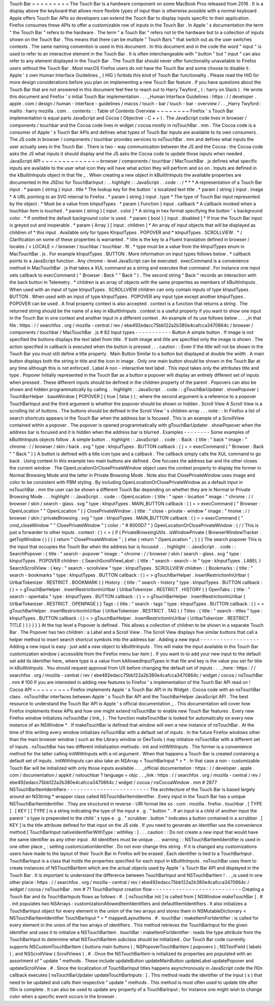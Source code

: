 Touch
Bar
=
=
=
=
=
=
=
=
=
The
Touch
Bar
is
a
hardware
component
on
some
MacBook
Pros
released
from
2016
.
It
is
a
display
above
the
keyboard
that
allows
more
flexible
types
of
input
than
is
otherwise
possible
with
a
normal
keyboard
.
Apple
offers
Touch
Bar
APIs
so
developers
can
extend
the
Touch
Bar
to
display
inputs
specific
to
their
application
.
Firefox
consumes
these
APIs
to
offer
a
customizable
row
of
inputs
in
the
Touch
Bar
.
In
Apple
'
s
documentation
the
term
"
the
Touch
Bar
"
refers
to
the
hardware
.
The
term
"
a
Touch
Bar
"
refers
not
to
the
hardware
but
to
a
collection
of
inputs
shown
on
the
Touch
Bar
.
This
means
that
there
can
be
multiple
"
Touch
Bars
"
that
switch
out
as
the
user
switches
contexts
.
The
same
naming
convention
is
used
in
this
document
.
In
this
document
and
in
the
code
the
word
"
input
"
is
used
to
refer
to
an
interactive
element
in
the
Touch
Bar
.
It
is
often
interchangeable
with
"
button
"
but
"
input
"
can
also
refer
to
any
element
displayed
in
the
Touch
Bar
.
The
Touch
Bar
should
never
offer
functionality
unavailable
to
Firefox
users
without
the
Touch
Bar
.
Most
macOS
Firefox
users
do
not
have
the
Touch
Bar
and
some
choose
to
disable
it
.
Apple
'
s
own
Human
Interface
Guidelines
_
(
HIG
)
forbids
this
kind
of
Touch
Bar
functionality
.
Please
read
the
HIG
for
more
design
considerations
before
you
plan
on
implementing
a
new
Touch
Bar
feature
.
If
you
have
questions
about
the
Touch
Bar
that
are
not
answered
in
this
document
feel
free
to
reach
out
to
Harry
Twyford
_
(
:
harry
on
Slack
)
.
He
wrote
this
document
and
Firefox
'
s
initial
Touch
Bar
implementation
.
.
.
_Human
Interface
Guidelines
:
https
:
/
/
developer
.
apple
.
com
/
design
/
human
-
interface
-
guidelines
/
macos
/
touch
-
bar
/
touch
-
bar
-
overview
/
.
.
_Harry
Twyford
:
mailto
:
harry
mozilla
.
com
.
.
contents
:
:
Table
of
Contents
Overview
~
~
~
~
~
~
~
~
Firefox
'
s
Touch
Bar
implementation
is
equal
parts
JavaScript
and
Cocoa
(
Objective
-
C
+
+
)
.
The
JavaScript
code
lives
in
browser
/
components
/
touchbar
and
the
Cocoa
code
lives
in
widget
/
cocoa
mostly
in
nsTouchBar
.
mm
.
The
Cocoa
code
is
a
consumer
of
Apple
'
s
Touch
Bar
APIs
and
defines
what
types
of
Touch
Bar
inputs
are
available
to
its
own
consumers
.
The
JS
code
in
browser
/
components
/
touchbar
provides
services
to
nsTouchBar
.
mm
and
defines
what
inputs
the
user
actually
sees
in
the
Touch
Bar
.
There
is
two
-
way
communication
between
the
JS
and
the
Cocoa
:
the
Cocoa
code
asks
the
JS
what
inputs
it
should
display
and
the
JS
asks
the
Cocoa
code
to
update
those
inputs
when
needed
.
JavaScript
API
~
~
~
~
~
~
~
~
~
~
~
~
~
~
browser
/
components
/
touchbar
/
MacTouchBar
.
js
defines
what
specific
inputs
are
available
to
the
user
what
icon
they
will
have
what
action
they
will
perform
and
so
on
.
Inputs
are
defined
in
the
kBuiltInInputs
object
in
that
file
_
.
When
creating
a
new
object
in
kBuiltInInputs
the
available
properties
are
documented
in
the
JSDoc
for
TouchBarInput
:
.
.
highlight
:
:
JavaScript
.
.
code
:
:
/
*
*
*
A
representation
of
a
Touch
Bar
input
.
*
param
{
string
}
input
.
title
*
The
lookup
key
for
the
button
'
s
localized
text
title
.
*
param
{
string
}
input
.
image
*
A
URL
pointing
to
an
SVG
internal
to
Firefox
.
*
param
{
string
}
input
.
type
*
The
type
of
Touch
Bar
input
represented
by
the
object
.
*
Must
be
a
value
from
kInputTypes
.
*
param
{
Function
}
input
.
callback
*
A
callback
invoked
when
a
touchbar
item
is
touched
.
*
param
{
string
}
[
input
.
color
]
*
A
string
in
hex
format
specifying
the
button
'
s
background
color
.
*
If
omitted
the
default
background
color
is
used
.
*
param
{
bool
}
[
input
.
disabled
]
*
If
true
the
Touch
Bar
input
is
greyed
out
and
inoperable
.
*
param
{
Array
}
[
input
.
children
]
*
An
array
of
input
objects
that
will
be
displayed
as
children
of
*
this
input
.
Available
only
for
types
KInputTypes
.
POPOVER
and
*
kInputTypes
.
SCROLLVIEW
.
*
/
Clarification
on
some
of
these
properties
is
warranted
.
*
title
is
the
key
to
a
Fluent
translation
defined
in
browser
/
locales
/
<
LOCALE
>
/
browser
/
touchbar
/
touchbar
.
ftl
.
*
type
must
be
a
value
from
the
kInputTypes
enum
in
MacTouchBar
.
js
.
For
example
kInputTypes
.
BUTTON
.
More
information
on
input
types
follows
below
.
*
callback
points
to
a
JavaScript
function
.
Any
chrome
-
level
JavaScript
can
be
executed
.
execCommand
is
a
convenience
method
in
MacTouchBar
.
js
that
takes
a
XUL
command
as
a
string
and
executes
that
command
.
For
instance
one
input
sets
callback
to
execCommand
(
"
Browser
:
Back
"
"
Back
"
)
.
The
second
string
"
Back
"
records
an
interaction
with
the
back
button
in
Telemetry
.
*
children
is
an
array
of
objects
with
the
same
properties
as
members
of
kBuiltInInputs
.
When
used
with
an
input
of
type
kInputTypes
.
SCROLLVIEW
children
can
only
contain
inputs
of
type
kInputTypes
.
BUTTON
.
When
used
with
an
input
of
type
kInputTypes
.
POPOVER
any
input
type
except
another
kInputTypes
.
POPOVER
can
be
used
.
A
final
property
context
is
also
accepted
.
context
is
a
function
that
returns
a
string
.
The
returned
string
should
be
the
name
of
a
key
in
kBuiltInInputs
.
context
is
a
useful
property
if
you
want
to
show
one
input
in
the
Touch
Bar
in
one
context
and
another
input
in
a
different
context
.
An
example
of
its
use
follows
below
.
.
.
_in
that
file
:
https
:
/
/
searchfox
.
org
/
mozilla
-
central
/
rev
/
ebe492edacc75bb122a2b380e4cafcca3470864c
/
browser
/
components
/
touchbar
/
MacTouchBar
.
js
#
82
Input
types
-
-
-
-
-
-
-
-
-
-
-
Button
A
simple
button
.
If
image
is
not
specified
the
buttons
displays
the
text
label
from
title
.
If
both
image
and
title
are
specified
only
the
image
is
shown
.
The
action
specified
in
callback
is
executed
when
the
button
is
pressed
.
.
.
caution
:
:
Even
if
the
title
will
not
be
shown
in
the
Touch
Bar
you
must
still
define
a
title
property
.
Main
Button
Similar
to
a
button
but
displayed
at
double
the
width
.
A
main
button
displays
both
the
string
in
title
and
the
icon
in
image
.
Only
one
main
button
should
be
shown
in
the
Touch
Bar
at
any
time
although
this
is
not
enforced
.
Label
A
non
-
interactive
text
label
.
This
input
takes
only
the
attributes
title
and
type
.
Popover
Initially
represented
in
the
Touch
Bar
as
a
button
a
popover
will
display
an
entirely
different
set
of
inputs
when
pressed
.
These
different
inputs
should
be
defined
in
the
children
property
of
the
parent
.
Popovers
can
also
be
shown
and
hidden
programmatically
by
calling
.
.
highlight
:
:
JavaScript
.
.
code
:
:
gTouchBarUpdater
.
showPopover
(
TouchBarHelper
.
baseWindow
[
POPOVER
]
{
true
|
false
}
)
;
where
the
second
argument
is
a
reference
to
a
popover
TouchBarInput
and
the
third
argument
is
whether
the
popover
should
be
shown
or
hidden
.
Scroll
View
A
Scroll
View
is
a
scrolling
list
of
buttons
.
The
buttons
should
be
defined
in
the
Scroll
View
'
s
children
array
.
.
.
note
:
:
In
Firefox
a
list
of
search
shortcuts
appears
in
the
Touch
Bar
when
the
address
bar
is
focused
.
This
is
an
example
of
a
ScrollView
contained
within
a
popover
.
The
popover
is
opened
programmatically
with
gTouchBarUpdater
.
showPopover
when
the
address
bar
is
focused
and
it
is
hidden
when
the
address
bar
is
blurred
.
Examples
-
-
-
-
-
-
-
-
Some
examples
of
kBuiltInInputs
objects
follow
.
A
simple
button
.
.
highlight
:
:
JavaScript
.
.
code
:
:
Back
:
{
title
:
"
back
"
image
:
"
chrome
:
/
/
browser
/
skin
/
back
.
svg
"
type
:
kInputTypes
.
BUTTON
callback
:
(
)
=
>
execCommand
(
"
Browser
:
Back
"
"
Back
"
)
}
A
button
is
defined
with
a
title
icon
type
and
a
callback
.
The
callback
simply
calls
the
XUL
command
to
go
back
.
Using
context
In
this
example
two
main
buttons
are
defined
.
One
focuses
the
address
bar
and
the
other
closes
the
current
window
.
The
OpenLocationOrClosePrivateWindow
object
uses
the
context
property
to
display
the
former
in
Normal
Browsing
Mode
and
the
latter
in
Private
Browsing
Mode
.
Note
also
that
ClosePrivateWindow
uses
image
and
color
to
be
consistent
with
PBM
styling
.
By
including
OpenLocationOrClosePrivateWindow
as
a
default
input
in
nsTouchBar
.
mm
the
user
can
be
shown
a
different
Touch
Bar
depending
on
whether
they
are
in
Normal
or
Private
Browsing
Mode
.
.
.
highlight
:
:
JavaScript
.
.
code
:
:
OpenLocation
:
{
title
:
"
open
-
location
"
image
:
"
chrome
:
/
/
browser
/
skin
/
search
-
glass
.
svg
"
type
:
kInputTypes
.
MAIN_BUTTON
callback
:
(
)
=
>
execCommand
(
"
Browser
:
OpenLocation
"
"
OpenLocation
"
)
}
ClosePrivateWindow
:
{
title
:
"
close
-
private
-
window
"
image
:
"
hrome
:
/
/
browser
/
skin
/
privateBrowsing
.
svg
"
type
:
kInputTypes
.
MAIN_BUTTON
callback
:
(
)
=
>
execCommand
(
"
cmd_closeWindow
"
"
ClosePrivateWindow
"
)
color
:
"
#
8000D7
"
}
OpenLocationOrClosePrivateWindow
:
{
/
/
This
is
just
a
forwarder
to
other
inputs
.
context
:
(
)
=
>
{
if
(
PrivateBrowsingUtils
.
isWindowPrivate
(
BrowserWindowTracker
.
getTopWindow
(
)
)
)
{
return
"
ClosePrivateWindow
"
;
}
else
{
return
"
OpenLocation
"
;
}
}
}
The
search
popover
This
is
the
input
that
occupies
the
Touch
Bar
when
the
address
bar
is
focused
.
.
.
highlight
:
:
JavaScript
.
.
code
:
:
SearchPopover
:
{
title
:
"
search
-
popover
"
image
:
"
chrome
:
/
/
browser
/
skin
/
search
-
glass
.
svg
"
type
:
kInputTypes
.
POPOVER
children
:
{
SearchScrollViewLabel
:
{
title
:
"
search
-
search
-
in
"
type
:
kInputTypes
.
LABEL
}
SearchScrollView
:
{
key
:
"
search
-
scrollview
"
type
:
kInputTypes
.
SCROLLVIEW
children
:
{
Bookmarks
:
{
title
:
"
search
-
bookmarks
"
type
:
kInputTypes
.
BUTTON
callback
:
(
)
=
>
gTouchBarHelper
.
insertRestrictionInUrlbar
(
UrlbarTokenizer
.
RESTRICT
.
BOOKMARK
)
}
History
:
{
title
:
"
search
-
history
"
type
:
kInputTypes
.
BUTTON
callback
:
(
)
=
>
gTouchBarHelper
.
insertRestrictionInUrlbar
(
UrlbarTokenizer
.
RESTRICT
.
HISTORY
)
}
OpenTabs
:
{
title
:
"
search
-
opentabs
"
type
:
kInputTypes
.
BUTTON
callback
:
(
)
=
>
gTouchBarHelper
.
insertRestrictionInUrlbar
(
UrlbarTokenizer
.
RESTRICT
.
OPENPAGE
)
}
Tags
:
{
title
:
"
search
-
tags
"
type
:
kInputTypes
.
BUTTON
callback
:
(
)
=
>
gTouchBarHelper
.
insertRestrictionInUrlbar
(
UrlbarTokenizer
.
RESTRICT
.
TAG
)
}
Titles
:
{
title
:
"
search
-
titles
"
type
:
kInputTypes
.
BUTTON
callback
:
(
)
=
>
gTouchBarHelper
.
insertRestrictionInUrlbar
(
UrlbarTokenizer
.
RESTRICT
.
TITLE
)
}
}
}
}
}
At
the
top
level
a
Popover
is
defined
.
This
allows
a
collection
of
children
to
be
shown
in
a
separate
Touch
Bar
.
The
Popover
has
two
children
:
a
Label
and
a
Scroll
View
.
The
Scroll
View
displays
five
similar
buttons
that
call
a
helper
method
to
insert
search
shortcut
symbols
into
the
address
bar
.
Adding
a
new
input
-
-
-
-
-
-
-
-
-
-
-
-
-
-
-
-
-
-
Adding
a
new
input
is
easy
:
just
add
a
new
object
to
kBuiltInInputs
.
This
will
make
the
input
available
in
the
Touch
Bar
customization
window
(
accessible
from
the
Firefox
menu
bar
item
)
.
If
you
want
to
to
add
your
new
input
to
the
default
set
add
its
identifier
here_
where
type
is
a
value
from
kAllowedInputTypes
in
that
file
and
key
is
the
value
you
set
for
title
in
kBuiltInInputs
.
You
should
request
approval
from
UX
before
changing
the
default
set
of
inputs
.
.
.
_here
:
https
:
/
/
searchfox
.
org
/
mozilla
-
central
/
rev
/
ebe492edacc75bb122a2b380e4cafcca3470864c
/
widget
/
cocoa
/
nsTouchBar
.
mm
#
100
If
you
are
interested
in
adding
new
features
to
Firefox
'
s
implementation
of
the
Touch
Bar
API
read
on
!
Cocoa
API
~
~
~
~
~
~
~
~
~
Firefox
implements
Apple
'
s
Touch
Bar
API
in
its
Widget
:
Cocoa
code
with
an
nsTouchBar
class
.
nsTouchBar
interfaces
between
Apple
'
s
Touch
Bar
API
and
the
TouchBarHelper
JavaScript
API
.
The
best
resource
to
understand
the
Touch
Bar
API
is
Apple
'
s
official
documentation
_
.
This
documentation
will
cover
how
Firefox
implements
these
APIs
and
how
one
might
extend
nsTouchBar
to
enable
new
Touch
Bar
features
.
Every
new
Firefox
window
initializes
nsTouchBar
(
link_
)
.
The
function
makeTouchBar
is
looked
for
automatically
on
every
new
instance
of
an
NSWindow
*
.
If
makeTouchBar
is
defined
that
window
will
own
a
new
instance
of
nsTouchBar
.
At
the
time
of
this
writing
every
window
initializes
nsTouchBar
with
a
default
set
of
inputs
.
In
the
future
Firefox
windows
other
than
the
main
browser
window
(
such
as
the
Library
window
or
DevTools
)
may
initialize
nsTouchBar
with
a
different
set
of
inputs
.
nsTouchBar
has
two
different
initialization
methods
:
init
and
initWithInputs
.
The
former
is
a
convenience
method
for
the
latter
calling
initWithInputs
with
a
nil
argument
.
When
that
happens
a
Touch
Bar
is
created
containing
a
default
set
of
inputs
.
initWithInputs
can
also
take
an
NSArray
<
TouchBarInput
*
>
*
.
In
that
case
a
non
-
customizable
Touch
Bar
will
be
initialized
with
only
those
inputs
available
.
.
.
_official
documentation
:
https
:
/
/
developer
.
apple
.
com
/
documentation
/
appkit
/
nstouchbar
?
language
=
objc
.
.
_link
:
https
:
/
/
searchfox
.
org
/
mozilla
-
central
/
rev
/
ebe492edacc75bb122a2b380e4cafcca3470864c
/
widget
/
cocoa
/
nsCocoaWindow
.
mm
#
2877
NSTouchBarItemIdentifiers
-
-
-
-
-
-
-
-
-
-
-
-
-
-
-
-
-
-
-
-
-
-
-
-
-
The
architecture
of
the
Touch
Bar
is
based
largely
around
an
NSString
*
wrapper
class
called
NSTouchBarItemIdentifier
.
Every
input
in
the
Touch
Bar
has
a
unique
NSTouchBarItemIdentifier
.
They
are
structured
in
reverse
-
URI
format
like
so
:
com
.
mozilla
.
firefox
.
touchbar
.
[
TYPE
]
.
[
KEY
]
[
TYPE
]
is
a
string
indicating
the
type
of
the
input
e
.
g
.
"
button
"
.
If
an
input
is
a
child
of
another
input
the
parent
'
s
type
is
prepended
to
the
child
'
s
type
e
.
g
.
"
scrubber
.
button
"
indicates
a
button
contained
in
a
scrubber
.
[
KEY
]
is
the
title
attribute
defined
for
that
input
on
the
JS
side
.
If
you
need
to
generate
an
identifier
use
the
convenience
method
[
TouchBarInput
nativeIdentifierWithType
:
withKey
:
]
.
.
.
caution
:
:
Do
not
create
a
new
input
that
would
have
the
same
identifier
as
any
other
input
.
All
identifiers
must
be
unique
.
.
.
warning
:
:
NSTouchBarItemIdentifier
is
used
in
one
other
place
_
:
setting
customizationIdentifier
.
Do
not
ever
change
this
string
.
If
it
is
changed
any
customizations
users
have
made
to
the
layout
of
their
Touch
Bar
in
Firefox
will
be
erased
.
Each
identifier
is
tied
to
a
TouchBarInput
.
TouchBarInput
is
a
class
that
holds
the
properties
specified
for
each
input
in
kBuiltInInputs
.
nsTouchBar
uses
them
to
create
instances
of
NSTouchBarItem
which
are
the
actual
objects
used
by
Apple
'
s
Touch
Bar
API
and
displayed
in
the
Touch
Bar
.
It
is
important
to
understand
the
difference
between
TouchBarInput
and
NSTouchBarItem
!
.
.
_is
used
in
one
other
place
:
https
:
/
/
searchfox
.
org
/
mozilla
-
central
/
rev
/
ebe492edacc75bb122a2b380e4cafcca3470864c
/
widget
/
cocoa
/
nsTouchBar
.
mm
#
71
TouchBarInput
creation
flow
-
-
-
-
-
-
-
-
-
-
-
-
-
-
-
-
-
-
-
-
-
-
-
-
-
-
-
Creating
a
Touch
Bar
and
its
TouchBarInputs
flows
as
follows
:
#
.
[
nsTouchBar
init
]
is
called
from
[
NSWindow
makeTouchBar
]
.
#
.
init
populates
two
NSArrays
:
customizationAllowedItemIdentifiers
and
defaultItemIdentifiers
.
It
also
initializes
a
TouchBarInput
object
for
every
element
in
the
union
of
the
two
arrays
and
stores
them
in
NSMutableDictionary
<
NSTouchBarItemIdentifier
TouchBarInput
*
>
*
mappedLayoutItems
.
#
.
touchBar
:
makeItemForIdentifier
:
is
called
for
every
element
in
the
union
of
the
two
arrays
of
identifiers
.
This
method
retrieves
the
TouchBarInput
for
the
given
identifier
and
uses
it
to
initialize
a
NSTouchBarItem
.
touchBar
:
makeItemForIdentifier
:
reads
the
type
attribute
from
the
TouchBarInput
to
determine
what
NSTouchBarItem
subclass
should
be
initialized
.
Our
Touch
Bar
code
currently
supports
NSCustomTouchBarItem
(
buttons
main
buttons
)
;
NSPopoverTouchBarItem
(
popovers
)
;
NSTextField
(
labels
)
;
and
NSScrollView
(
ScrollViews
)
.
#
.
Once
the
NSTouchBarItem
is
initialized
its
properties
are
populated
with
an
assortment
of
"
update
"
methods
.
These
include
updateButton
updateMainButton
updateLabel
updatePopover
and
updateScrollView
.
#
.
Since
the
localization
of
TouchBarInput
titles
happens
asynchronously
in
JavaScript
code
the
l10n
callback
executes
[
nsTouchBarUpdater
updateTouchBarInputs
:
]
.
This
method
reads
the
identifier
of
the
input
(
s
)
that
need
to
be
updated
and
calls
their
respective
"
update
"
methods
.
This
method
is
most
often
used
to
update
title
after
l10n
is
complete
.
It
can
also
be
used
to
update
any
property
of
a
TouchBarInput
;
for
instance
one
might
wish
to
change
color
when
a
specific
event
occurs
in
the
browser
.
